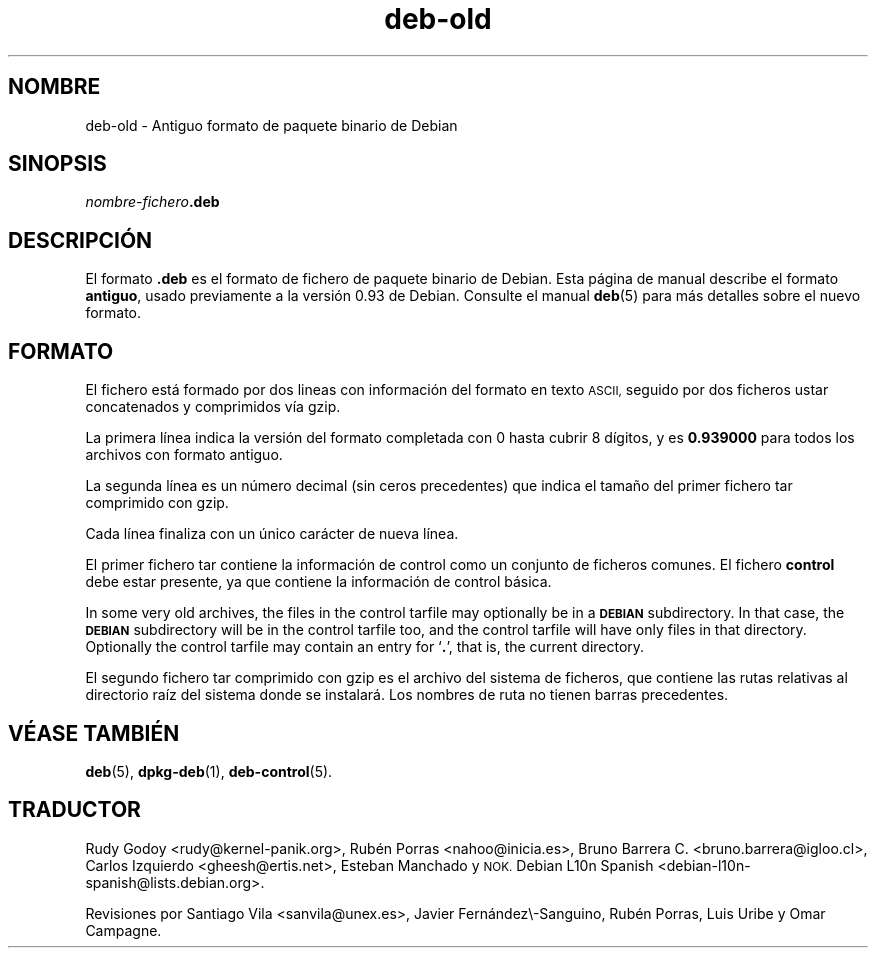 .\" Automatically generated by Pod::Man 4.11 (Pod::Simple 3.35)
.\"
.\" Standard preamble:
.\" ========================================================================
.de Sp \" Vertical space (when we can't use .PP)
.if t .sp .5v
.if n .sp
..
.de Vb \" Begin verbatim text
.ft CW
.nf
.ne \\$1
..
.de Ve \" End verbatim text
.ft R
.fi
..
.\" Set up some character translations and predefined strings.  \*(-- will
.\" give an unbreakable dash, \*(PI will give pi, \*(L" will give a left
.\" double quote, and \*(R" will give a right double quote.  \*(C+ will
.\" give a nicer C++.  Capital omega is used to do unbreakable dashes and
.\" therefore won't be available.  \*(C` and \*(C' expand to `' in nroff,
.\" nothing in troff, for use with C<>.
.tr \(*W-
.ds C+ C\v'-.1v'\h'-1p'\s-2+\h'-1p'+\s0\v'.1v'\h'-1p'
.ie n \{\
.    ds -- \(*W-
.    ds PI pi
.    if (\n(.H=4u)&(1m=24u) .ds -- \(*W\h'-12u'\(*W\h'-12u'-\" diablo 10 pitch
.    if (\n(.H=4u)&(1m=20u) .ds -- \(*W\h'-12u'\(*W\h'-8u'-\"  diablo 12 pitch
.    ds L" ""
.    ds R" ""
.    ds C` ""
.    ds C' ""
'br\}
.el\{\
.    ds -- \|\(em\|
.    ds PI \(*p
.    ds L" ``
.    ds R" ''
.    ds C`
.    ds C'
'br\}
.\"
.\" Escape single quotes in literal strings from groff's Unicode transform.
.ie \n(.g .ds Aq \(aq
.el       .ds Aq '
.\"
.\" If the F register is >0, we'll generate index entries on stderr for
.\" titles (.TH), headers (.SH), subsections (.SS), items (.Ip), and index
.\" entries marked with X<> in POD.  Of course, you'll have to process the
.\" output yourself in some meaningful fashion.
.\"
.\" Avoid warning from groff about undefined register 'F'.
.de IX
..
.nr rF 0
.if \n(.g .if rF .nr rF 1
.if (\n(rF:(\n(.g==0)) \{\
.    if \nF \{\
.        de IX
.        tm Index:\\$1\t\\n%\t"\\$2"
..
.        if !\nF==2 \{\
.            nr % 0
.            nr F 2
.        \}
.    \}
.\}
.rr rF
.\" ========================================================================
.\"
.IX Title "deb-old 5"
.TH deb-old 5 "2020-08-02" "1.20.5" "dpkg suite"
.\" For nroff, turn off justification.  Always turn off hyphenation; it makes
.\" way too many mistakes in technical documents.
.if n .ad l
.nh
.SH "NOMBRE"
.IX Header "NOMBRE"
deb-old \- Antiguo formato de paquete binario de Debian
.SH "SINOPSIS"
.IX Header "SINOPSIS"
\&\fInombre-fichero\fR\fB.deb\fR
.SH "DESCRIPCI\('ON"
.IX Header "DESCRIPCI\('ON"
El formato \fB.deb\fR es el formato de fichero de paquete binario de Debian.
Esta p\('agina de manual describe el formato \fBantiguo\fR, usado previamente a la
versi\('on 0.93 de Debian. Consulte el manual \fBdeb\fR(5) para m\('as detalles sobre
el nuevo formato.
.SH "FORMATO"
.IX Header "FORMATO"
El fichero est\('a formado por dos lineas con informaci\('on del formato en texto
\&\s-1ASCII,\s0 seguido por dos ficheros ustar concatenados y comprimidos v\('ia gzip.
.PP
La primera l\('inea indica la versi\('on del formato completada con 0 hasta cubrir
8 d\('igitos, y es \fB0.939000\fR para todos los archivos con formato antiguo.
.PP
La segunda l\('inea es un n\('umero decimal (sin ceros precedentes) que indica el
tama\(~no del primer fichero tar comprimido con gzip.
.PP
Cada l\('inea finaliza con un \('unico car\('acter de nueva l\('inea.
.PP
El primer fichero tar contiene la informaci\('on de control como un conjunto de
ficheros comunes. El fichero \fBcontrol\fR debe estar presente, ya que contiene
la informaci\('on de control b\('asica.
.PP
In some very old archives, the files in the control tarfile may optionally
be in a \fB\s-1DEBIAN\s0\fR subdirectory. In that case, the \fB\s-1DEBIAN\s0\fR subdirectory
will be in the control tarfile too, and the control tarfile will have only
files in that directory. Optionally the control tarfile may contain an entry
for \(oq\fB.\fR\(cq, that is, the current directory.
.PP
El segundo fichero tar comprimido con gzip es el archivo del sistema de
ficheros, que contiene las rutas relativas al directorio ra\('iz del sistema
donde se instalar\('a. Los nombres de ruta no tienen barras precedentes.
.SH "V\('EASE TAMBI\('EN"
.IX Header "V\('EASE TAMBI\('EN"
\&\fBdeb\fR(5), \fBdpkg-deb\fR(1), \fBdeb-control\fR(5).
.SH "TRADUCTOR"
.IX Header "TRADUCTOR"
Rudy Godoy <rudy@kernel\-panik.org>,
Rub\('en Porras <nahoo@inicia.es>,
Bruno Barrera C. <bruno.barrera@igloo.cl>,
Carlos Izquierdo <gheesh@ertis.net>,
Esteban Manchado y
\&\s-1NOK.\s0
Debian L10n Spanish <debian\-l10n\-spanish@lists.debian.org>.
.PP
Revisiones por Santiago Vila <sanvila@unex.es>,
Javier Fern\('andez\e\-Sanguino, Rub\('en Porras,
Luis Uribe y Omar Campagne.

